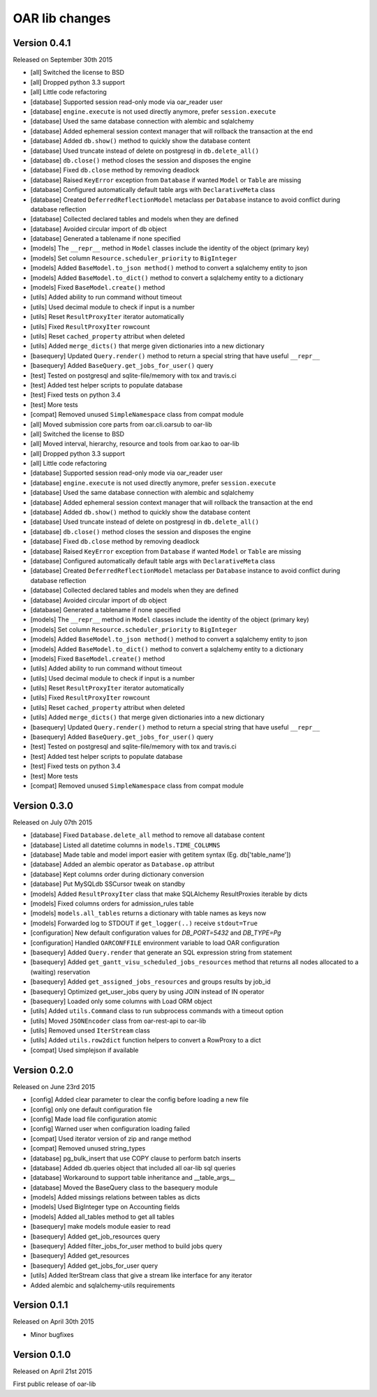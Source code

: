 OAR lib changes
===============

Version 0.4.1
-------------

Released on September 30th 2015

- [all] Switched the license to BSD
- [all] Dropped python 3.3 support
- [all] Little code refactoring

- [database] Supported session read-only mode via oar_reader user
- [database] ``engine.execute`` is not used directly anymore, prefer ``session.execute``
- [database] Used the same database connection with alembic and sqlalchemy
- [database] Added ephemeral session context manager that will rollback the transaction at the end
- [database] Added ``db.show()`` method to quickly show the database content
- [database] Used truncate instead of delete on postgresql in ``db.delete_all()``
- [database] ``db.close()`` method closes the session and disposes the engine
- [database] Fixed ``db.close`` method by removing deadlock
- [database] Raised ``KeyError`` exception from ``Database`` if wanted ``Model`` or ``Table`` are missing
- [database] Configured automatically default table args with ``DeclarativeMeta`` class
- [database] Created ``DeferredReflectionModel`` metaclass per ``Database`` instance to avoid conflict during database reflection
- [database] Collected declared tables and models when they are defined
- [database] Avoided circular import of db object
- [database] Generated a tablename if none specified

- [models] The ``__repr__`` method in ``Model`` classes include the identity of the object (primary key)
- [models] Set column ``Resource.scheduler_priority`` to ``BigInteger``
- [models] Added ``BaseModel.to_json method()`` method to convert a sqlalchemy entity to json
- [models] Added ``BaseModel.to_dict()`` method to convert a sqlalchemy entity to a dictionary
- [models] Fixed ``BaseModel.create()`` method

- [utils] Added ability to run command without timeout
- [utils] Used decimal module to check if input is a number
- [utils] Reset ``ResultProxyIter`` iterator automatically
- [utils] Fixed ``ResultProxyIter`` rowcount
- [utils] Reset ``cached_property`` attribut when deleted
- [utils] Added ``merge_dicts()`` that merge given dictionaries into a new dictionary

- [basequery] Updated ``Query.render()`` method to return a special string that have useful ``__repr__``
- [basequery] Added ``BaseQuery.get_jobs_for_user()`` query

- [test] Tested on postgresql and sqlite-file/memory with tox and travis.ci
- [test] Added test helper scripts to populate database
- [test] Fixed tests on python 3.4
- [test] More tests

- [compat] Removed unused ``SimpleNamespace`` class from compat module


- [all] Moved submission core parts from oar.cli.oarsub to oar-lib
- [all] Switched the license to BSD
- [all] Moved interval, hierarchy, resource and tools from oar.kao to oar-lib
- [all] Dropped python 3.3 support
- [all] Little code refactoring

- [database] Supported session read-only mode via oar_reader user
- [database] ``engine.execute`` is not used directly anymore, prefer ``session.execute``
- [database] Used the same database connection with alembic and sqlalchemy
- [database] Added ephemeral session context manager that will rollback the transaction at the end
- [database] Added ``db.show()`` method to quickly show the database content
- [database] Used truncate instead of delete on postgresql in ``db.delete_all()``
- [database] ``db.close()`` method closes the session and disposes the engine
- [database] Fixed ``db.close`` method by removing deadlock
- [database] Raised ``KeyError`` exception from ``Database`` if wanted ``Model`` or ``Table`` are missing
- [database] Configured automatically default table args with ``DeclarativeMeta`` class
- [database] Created ``DeferredReflectionModel`` metaclass per ``Database`` instance to avoid conflict during database reflection
- [database] Collected declared tables and models when they are defined
- [database] Avoided circular import of db object
- [database] Generated a tablename if none specified

- [models] The ``__repr__`` method in ``Model`` classes include the identity of the object (primary key)
- [models] Set column ``Resource.scheduler_priority`` to ``BigInteger``
- [models] Added ``BaseModel.to_json method()`` method to convert a sqlalchemy entity to json
- [models] Added ``BaseModel.to_dict()`` method to convert a sqlalchemy entity to a dictionary
- [models] Fixed ``BaseModel.create()`` method

- [utils] Added ability to run command without timeout
- [utils] Used decimal module to check if input is a number
- [utils] Reset ``ResultProxyIter`` iterator automatically
- [utils] Fixed ``ResultProxyIter`` rowcount
- [utils] Reset ``cached_property`` attribut when deleted
- [utils] Added ``merge_dicts()`` that merge given dictionaries into a new dictionary

- [basequery] Updated ``Query.render()`` method to return a special string that have useful ``__repr__``
- [basequery] Added ``BaseQuery.get_jobs_for_user()`` query

- [test] Tested on postgresql and sqlite-file/memory with tox and travis.ci
- [test] Added test helper scripts to populate database
- [test] Fixed tests on python 3.4
- [test] More tests

- [compat] Removed unused ``SimpleNamespace`` class from compat module


Version 0.3.0
-------------

Released on July 07th 2015

- [database] Fixed ``Database.delete_all`` method to remove all database content
- [database] Listed all datetime columns in ``models.TIME_COLUMNS``
- [database] Made table and model import easier with getitem syntax (Eg. db['table_name'])
- [database] Added an alembic operator as ``Database.op`` attribut
- [database] Kept columns order during dictionary conversion
- [database] Put MySQLdb SSCursor tweak on standby

- [models] Added ``ResultProxyIter`` class that make SQLAlchemy ResultProxies iterable by dicts
- [models] Fixed columns orders for admission_rules table
- [models] ``models.all_tables`` returns a dictionary with table names as keys now
- [models] Forwarded log to STDOUT if ``get_logger(..)`` receive ``stdout=True``

- [configuration] New default configuration values for *DB_PORT=5432* and *DB_TYPE=Pg*
- [configuration] Handled ``OARCONFFILE`` environment variable to load OAR configuration

- [basequery] Added ``Query.render`` that generate an SQL expression string from statement
- [basequery] Added ``get_gantt_visu_scheduled_jobs_resources`` method that returns all nodes allocated to a (waiting) reservation
- [basequery] Added ``get_assigned_jobs_resources`` and groups results by job_id
- [basequery] Optimized get_user_jobs query by using JOIN instead of IN operator
- [basequery] Loaded only some columns with Load ORM object


- [utils] Added ``utils.Command`` class to run subprocess commands with a timeout option
- [utils] Moved ``JSONEncoder`` class from oar-rest-api to oar-lib
- [utils] Removed unsed ``IterStream`` class
- [utils] Added ``utils.row2dict`` function helpers to convert a RowProxy to a dict

- [compat] Used simplejson if available

Version 0.2.0
-------------

Released on June 23rd 2015

- [config] Added clear parameter to clear the config before loading a new file
- [config] only one default configuration file
- [config] Made load file configuration atomic
- [config] Warned user when configuration loading failed
- [compat] Used iterator version of zip and range method
- [compat] Removed unused string_types

- [database] pg_bulk_insert that use COPY clause to perform batch inserts
- [database] Added db.queries object that included all oar-lib sql queries
- [database] Workaround to support table inheritance and __table_args__
- [database] Moved the BaseQuery class to the basequery module

- [models] Added missings relations between tables as dicts
- [models] Used BigInteger type on Accounting fields
- [models] Added all_tables method to get all tables

- [basequery] make models module easier to read
- [basequery] Added get_job_resources query
- [basequery] Added filter_jobs_for_user method to build jobs query
- [basequery] Added get_resources
- [basequery] Added get_jobs_for_user query

- [utils] Added IterStream class that give a stream like interface for any iterator

- Added alembic and sqlalchemy-utils requirements

Version 0.1.1
-------------

Released on April 30th 2015

- Minor bugfixes

Version 0.1.0
-------------

Released on April 21st 2015

First public release of oar-lib
